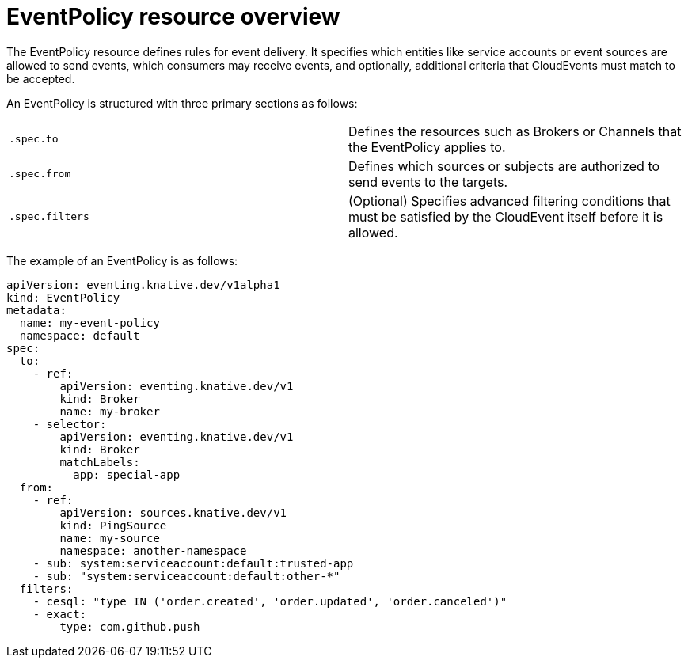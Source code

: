 // Module included in the following assemblies:
//
// * /serverless/Eventing/serverless-event-authorization-eventpolicy.adoc

:_mod-docs-content-type: CONCEPT
[id="serverless-eventpolicy-resource-overview_{context}"]
= EventPolicy resource overview

The EventPolicy resource defines rules for event delivery. It specifies which entities like service accounts or event sources are allowed to send events, which consumers may receive events, and optionally, additional criteria that CloudEvents must match to be accepted.

An EventPolicy is structured with three primary sections as follows:

[cols=2,options]
|===

|`.spec.to`
|Defines the resources such as Brokers or Channels that the EventPolicy applies to.

|`.spec.from`
|Defines which sources or subjects are authorized to send events to the targets.

|`.spec.filters`
|(Optional) Specifies advanced filtering conditions that must be satisfied by the CloudEvent itself before it is allowed.

|===

The example of an EventPolicy is as follows: 

[source,yaml]
----
apiVersion: eventing.knative.dev/v1alpha1
kind: EventPolicy
metadata:
  name: my-event-policy
  namespace: default
spec:
  to:
    - ref:
        apiVersion: eventing.knative.dev/v1
        kind: Broker
        name: my-broker
    - selector:
        apiVersion: eventing.knative.dev/v1
        kind: Broker
        matchLabels:
          app: special-app
  from:
    - ref:
        apiVersion: sources.knative.dev/v1
        kind: PingSource
        name: my-source
        namespace: another-namespace
    - sub: system:serviceaccount:default:trusted-app
    - sub: "system:serviceaccount:default:other-*"
  filters:
    - cesql: "type IN ('order.created', 'order.updated', 'order.canceled')"
    - exact:
        type: com.github.push
----